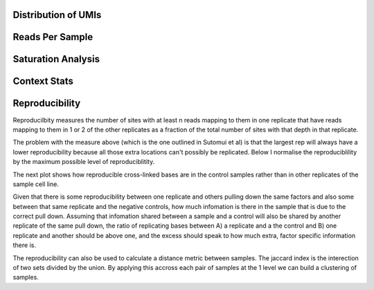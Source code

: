Distribution of UMIs
---------------------


.. report:: Sample_QC.UMI_stats
   :render: r-ggplot
   :statement: aes(x=track,y=freq) + geom_violin() + scale_y_log10() + theme_bw() + theme(axis.text.x = element_text(angle = 90)) + geom_hline(yintercept=1/(4^5), lty=2)

   Distribution of UMIs


Reads Per Sample
-----------------


.. report:: Sample_QC.ReadsPerSample
   :render: r-ggplot
   :statement: aes(y=total, x=track) + geom_bar(stat="identity") + theme_bw() + theme(axis.text.x = element_text(angle=90)) + scale_y_continuous(labels = function(x,...) format(x,...,big.mark=",", scientific= F, trim = T)) + ylab("Reads")

   Number of reads for each barcode


.. report:: Sample_QC.PercentDemuxed
   :render: r-ggplot
   :statement: aes(y=demuxed * 100, x=track) + geom_bar(stat="identity") + theme_bw() + theme(axis.text.x = element_text(angle=90)) + scale_y_continuous(labels = function(x) sprintf("%.0f%%",x)) + ylab("Percent Passed Filter")

   Reads succesfully demuxed and filtered


.. report:: Sample_QC.PercentMapped
   :render: r-ggplot
   :statement: aes(y=mapped * 100, x=track) + geom_bar(stat="identity") + theme_bw() + theme(axis.text.x = element_text(angle=90)) + scale_y_continuous(labels = function(x) sprintf("%.0f%%",x), limits = c(0,100)) + ylab("Percent reads mapped")

   Percent Reads mapped



.. report:: Sample_QC.PercentDeDuped
   :render: r-ggplot
   :statement: aes(y=p_unique * 100, x=track) + geom_bar(stat="identity") + theme_bw() + theme(axis.text.x = element_text(angle=90)) + scale_y_continuous(labels = function(x) sprintf("%.0f%%",x)) + ylab("Percent reads unique")

   Percent of Reads Unique



.. report:: Sample_QC.FinalReads
   :render: r-ggplot
   :statement: aes(y=reads_mapped, x=track) + geom_bar(stat="identity") + theme_bw() + theme(axis.text.x = element_text(angle=90)) + scale_y_continuous(labels = function(x,...) format(x,...,big.mark=",", scientific= F, trim = T)) + ylab("Total unique mapped reads")

   Final total mapped reads

.. report:: Sample_QC.PercentSpliced
   :render: r-ggplot
   :statement: aes(Track, pspliced) + geom_bar(stat="identity") +  scale_y_continuous(labels = function(x) sprintf("%.0f%%",x*100)) + ylab("Percent reads spliced") + theme_bw() + theme(axis.text.x=element_text(angle=90))

   Percent of deduped reads spliced

.. report:: Sample_QC.ReadLengths
   :render: r-ggplot
   :transform: melt
   :statement: aes(x=Track, y=Data/sum(Data), fill=Slice) + geom_bar(position="fill", stat="identity") + ylab("Fraction of reads") + scale_fill_discrete(name="Length bin (bp)") + coord_flip() + theme_bw()

   Read length distribution of unmapped reads


Saturation Analysis
--------------------

.. report:: Sample_QC.AlignmentSaturation
   :render: r-ggplot
   :transform: label-paths
   :statement: aes(x=subset, y=counts, color = factor, shape = factor) + geom_point() + geom_line() + facet_wrap(~replicate) + theme_bw() + theme(aspect.ratio = 1)

   Subsampling of alignments


.. report:: Sample_QC.AlignmentSaturation
   :render: r-ggplot
   :transform: label-paths
   :statement: aes(x=counts/subset, y=counts, color = factor, shape = factor) + geom_point() + geom_line() + facet_wrap(~replicate) + theme_bw() + theme(aspect.ratio = 1)

   Tests for model assumptions


.. report:: Sample_QC.LibrarySize_Binom
   :render: r-ggplot
   :statement: aes(x=subset, y=alignments) + geom_point() + geom_line(aes(y=expected_unique)) + geom_hline(yintercept=rframe$library_size[1]) + theme_bw()
   :width: 200
   :layout: column-4
   

   curve fits for saturation using Binomal distribution



.. report:: Sample_QC.LibrarySize_mm
   :render: r-ggplot
   :statement: aes(x=subset, y=alignments) + geom_point() + geom_line(aes(y=expected_unique)) + geom_hline(yintercept=rframe$library_size[1]) + theme_bw()
   :width: 200
   :layout: column-4

   curve fits for saturation using reciprical fit


.. report:: Sample_QC.mm_fit_stats
   :render: r-ggplot
   :transform: label-paths
   :statement: aes(x=Slice, y=Library.Size) + geom_bar(stat="identity") + geom_bar(aes(y=Library.Size*Percent.Saturation/100), stat="identity", fill = "orange") + theme_bw() + theme(axis.text.x = element_text(angle=90))

   Library size estimates

Context Stats
---------------



.. report:: Sample_QC.ContextStats
   :render: pie-plot
   :groupby: track
   :layout: column-4

   Mapping Contexts for deduped reads


.. report:: Sample_QC.ContextRepresentation
   :render: r-ggplot
   :statement: aes(category, log2(precent_alignments/percent_bases)) + geom_bar(stat="identity") + theme(axis.text.x = element_text(angle=90,hjust=1)) + ylab("log2 enrichment")
   :layout: column-3
   :groupby: track

   Enrichments of contexted over expectation


Reproducibility
----------------

Reproducilbity measures the number of sites with at least n reads mapping to them in one replicate that have reads mapping to them in 1 or 2 of the other replicates as a fraction of the total number of sites with that depth in that replicate. 

.. report:: Sample_QC.Reproducibility
   :render: r-ggplot
   :transform: label-paths
   :statement: aes(level, reproducibility, color=Replicate) + geom_line() + geom_point() + facet_grid(Slice ~ Track) + coord_cartesian(xlim=c(0,5)) + theme_bw()
   :tf-label-level: 3

   Reproduciblity


The problem with the measure above (which is the one outlined in Sutomui et al) is that the largest rep will always have a lower reproducibility because all those extra locations can't possibly be replicated. Below I normalise the reproduciblility by the maximum possible level of reproduciblitity.

.. report:: Sample_QC.NormReproducibility
   :render: r-ggplot
   :transform: label-paths
   :statement: aes(level, reproducibility, color=Replicate) + geom_line() + geom_point() + facet_grid(Slice ~ Track) + coord_cartesian(xlim=c(0,5), ylim=c(0,1)) + theme_bw()
   :tf-label-level: 3

   Normalised Reproduciblity

The next plot shows how reproducible cross-linked bases are in the control samples rather than in other replicates of the sample cell line. 

.. report:: Sample_QC.ReproducibilityVsControl
   :render: r-ggplot
   :transform: label-paths
   :slices: 1,3
   :statement: aes(level,reproducibility,color=Replicate) + geom_line() + geom_point() + facet_grid(Slice~Track) + theme_bw() + coord_cartesian(xlim = c(0,25))
   :tf-label-level: 3

   Reproducibility vs. Controls


Given that there is some reproducibility between one replicate and others pulling down the same factors and also some between that same replicate and the negative controls, how much infomation is there in the sample that is due to the correct pull down. Assuming that infomation shared between a sample and a control will also be shared by another replicate of the same pull down, the ratio of replicating bases between A) a replicate and a the control and B) one replicate and another should be above one, and the excess should speak to how much extra, factor specific information there is. 


.. report:: Sample_QC.ReproducibilityReplicateVsControl
   :render: r-ggplot
   :transform: label-paths
   :statement: aes(depth,ratio,color=Replicate) + geom_line() + geom_point() + facet_grid(Slice~Track) + scale_y_log10() + coord_cartesian(xlim=c(0,10)) + theme_bw()
   :tf-label-level: 3
   :slices: 1

   Ratio of reproducibility in replicates of same factor to that in other factors.



The reproducibility can also be used to calculate a distance metric between samples. The jaccard index is the interection of two sets divided by the union. By applying this accross each pair of samples at the 1 level we can build a clustering of samples.


